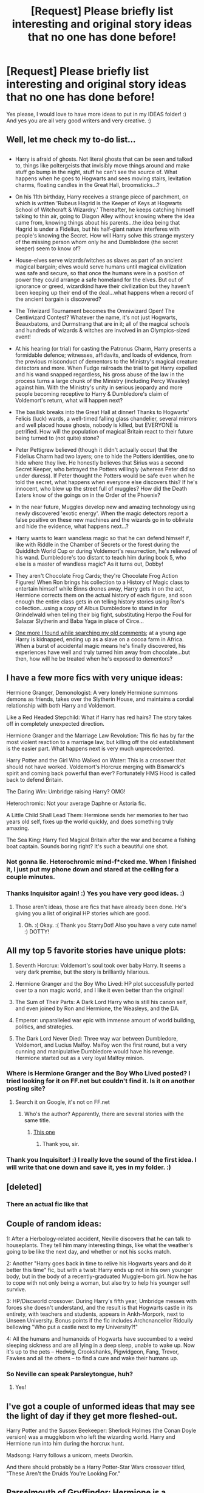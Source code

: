 #+TITLE: [Request] Please briefly list interesting and original story ideas that no one has done before!

* [Request] Please briefly list interesting and original story ideas that no one has done before!
:PROPERTIES:
:Score: 10
:DateUnix: 1517977255.0
:DateShort: 2018-Feb-07
:FlairText: Request
:END:
Yes please, I would love to have more ideas to put in my IDEAS folder! :) And yes you are all very good writers and very creative. :)


** Well, let me check my to-do list...

** 
   :PROPERTIES:
   :CUSTOM_ID: section
   :END:

- Harry is afraid of ghosts. Not literal ghosts that can be seen and talked to, things like poltergeists that invisibly move things around and make stuff go bump in the night, stuff he can't see the source of. What happens when he goes to Hogwarts and sees moving stairs, levitation charms, floating candles in the Great Hall, broomsticks...?

- On his 11th birthday, Harry receives a strange piece of parchment, on which is written 'Rubeus Hagrid is the Keeper of Keys at Hogwarts School of Witchcraft & Wizardry.' Thereafter, he keeps catching himself talking to thin air, going to Diagon Alley without knowing where the idea came from, knowing things about his parents...the idea being that Hagrid is under a Fidelius, but his half-giant nature interferes with people's knowing the Secret. How will Harry solve this strange mystery of the missing person whom only he and Dumbledore (the secret keeper) seem to know of?

- House-elves serve wizards/witches as slaves as part of an ancient magical bargain; elves would serve humans until magical civilization was safe and secure, so that once the humans were in a position of power they could arrange a safe homeland for the elves. But out of ignorance or greed, wizardkind have their civilization but they haven't been keeping up their end of the deal...what happens when a record of the ancient bargain is discovered?

- The Triwizard Tournament becomes the Omniwizard Open! The Centiwizard Contest? Whatever the name, it's not just Hogwarts, Beauxbatons, and Durmstrang that are in it; all of the magical schools and hundreds of wizards & witches are involved in an Olympics-sized event!

- At his hearing (or trial) for casting the Patronus Charm, Harry presents a formidable defence; witnesses, affidavits, and loads of evidence, from the previous misconduct of dementors to the Ministry's magical creature detectors and more. When Fudge railroads the trial to get Harry expelled and his wand snapped regardless, his gross abuse of the law in the process turns a large chunk of the Ministry (including Percy Weasley) against him. With the Ministry's unity in serious jeopardy and more people becoming receptive to Harry & Dumbledore's claim of Voldemort's return, what will happen next?

- The basilisk breaks into the Great Hall at dinner! Thanks to Hogwarts' Felicis (luck) wards, a well-timed falling glass chandelier, several mirrors and well placed house ghosts, nobody is killed, but EVERYONE is petrified. How will the population of magical Britain react to their future being turned to (not quite) stone?

- Peter Pettigrew believed (though it didn't actually occur) that the Fidelius Charm had two layers; one to hide the Potters identities, one to hide where they live. He honestly believes that Sirius was a second Secret Keeper, who betrayed the Potters willingly (whereas Peter did so under duress). If Peter thought the Potters would be safe even when he told the secret, what happens when everyone else discovers this? If he's innocent, who blew up the street full of muggles? How did the Death Eaters know of the goings on in the Order of the Phoenix?

- In the near future, Muggles develop new and amazing technology using newly discovered 'exotic energy'. When the magic detectors report a false positive on these new machines and the wizards go in to obliviate and hide the evidence, what happens next...?

- Harry wants to learn wandless magic so that he can defend himself if, like with Riddle in the Chamber of Secrets or the forest during the Quidditch World Cup or during Voldemort's resurrection, he's relieved of his wand. Dumbledore's too distant to teach him during book 5, who else is a master of wandless magic? As it turns out, Dobby!

- They aren't Chocolate Frog Cards; they're Chocolate Frog Action Figures! When Ron brings his collection to a History of Magic class to entertain himself while Binns drones away, Harry gets in on the act, Hermione corrects them on the actual history of each figure, and soon enough the entire class gets in on telling history stories using Ron's collection...using a copy of Albus Dumbledore to stand in for Grindelwald when telling their big fight, substituting Herpo the Foul for Salazar Slytherin and Baba Yaga in place of Circe...

- [[https://www.reddit.com/r/HPfanfiction/comments/6hdm41/lf_stories_where_wbwlharry_is_kidnapped_as_a/dj0fbgo/?context=3][One more I found while searching my old comments]]; at a young age Harry is kidnapped, ending up as a slave on a cocoa farm in Africa. When a burst of accidental magic means he's finally discovered, his experiences have well and truly turned him away from chocolate...but then, how will he be treated when he's exposed to dementors?
:PROPERTIES:
:Author: Avaday_Daydream
:Score: 9
:DateUnix: 1517998145.0
:DateShort: 2018-Feb-07
:END:


** I have a few more fics with very unique ideas:

Hermione Granger, Demonologist: A very lonely Hermione summons demons as friends, takes over the Slytherin House, and maintains a cordial relationship with both Harry and Voldemort.

Like a Red Headed Stepchild: What if Harry has red hairs? The story takes off in completely unexpected direction.

Hermione Granger and the Marriage Law Revolution: This fic has by far the most violent reaction to a marriage law, but killing off the old establishment is the easier part. What happens next is very much unprecedented.

Harry Potter and the Girl Who Walked on Water: This is a crossover that should not have worked. Voldemort's Horcrux merging with Bismarck's spirit and coming back powerful than ever? Fortunately HMS Hood is called back to defend Britain.

The Daring Win: Umbridge raising Harry? OMG!

Heterochromic: Not your average Daphne or Astoria fic.

A Little Child Shall Lead Them: Hermione sends her memories to her two years old self, fixes up the world quickly, and does something truly amazing.

The Sea King: Harry fled Magical Britain after the war and became a fishing boat captain. Sounds boring right? It's such a beautiful one shot.
:PROPERTIES:
:Author: InquisitorCOC
:Score: 6
:DateUnix: 1517981243.0
:DateShort: 2018-Feb-07
:END:

*** Not gonna lie. Heterochromic mind-f*cked me. When I finished it, I just put my phone down and stared at the ceiling for a couple minutes.
:PROPERTIES:
:Score: 4
:DateUnix: 1517995648.0
:DateShort: 2018-Feb-07
:END:


*** Thanks Inquisitor again! :) Yes you have very good ideas. :)
:PROPERTIES:
:Score: 1
:DateUnix: 1517982171.0
:DateShort: 2018-Feb-07
:END:

**** Those aren't ideas, those are fics that have already been done. He's giving you a list of original HP stories which are good.
:PROPERTIES:
:Author: StarryDot
:Score: 8
:DateUnix: 1517985879.0
:DateShort: 2018-Feb-07
:END:

***** Oh. :( Okay. :( Thank you StarryDot! Also you have a very cute name! :) DOTTY!
:PROPERTIES:
:Score: 5
:DateUnix: 1517986391.0
:DateShort: 2018-Feb-07
:END:


** All my top 5 favorite stories have unique plots:

1. Seventh Horcrux: Voldemort's soul took over baby Harry. It seems a very dark premise, but the story is brilliantly hilarious.

2. Hermione Granger and the Boy Who Lived: HP plot successfully ported over to a non magic world, and I like it even better than the original!

3. The Sum of Their Parts: A Dark Lord Harry who is still his canon self, and even joined by Ron and Hermione, the Weasleys, and the DA.

4. Emperor: unparalleled war epic with immense amount of world building, politics, and strategies.

5. The Dark Lord Never Died: Three way war between Dumbledore, Voldemort, and Lucius Malfoy. Malfoy won the first round, but a very cunning and manipulative Dumbledore would have his revenge. Hermione started out as a very loyal Malfoy minion.
:PROPERTIES:
:Author: InquisitorCOC
:Score: 6
:DateUnix: 1517978177.0
:DateShort: 2018-Feb-07
:END:

*** Where is Hermione Granger and the Boy Who Lived posted? I tried looking for it on FF.net but couldn't find it. Is it on another posting site?
:PROPERTIES:
:Author: emong757
:Score: 2
:DateUnix: 1518012972.0
:DateShort: 2018-Feb-07
:END:

**** Search it on Google, it's not on FF.net
:PROPERTIES:
:Author: InquisitorCOC
:Score: 1
:DateUnix: 1518013430.0
:DateShort: 2018-Feb-07
:END:

***** Who's the author? Apparently, there are several stories with the same title.
:PROPERTIES:
:Author: emong757
:Score: 2
:DateUnix: 1518014679.0
:DateShort: 2018-Feb-07
:END:

****** [[https://www.tthfanfic.org/story.php?no=30822&rewrite=true][This one]]
:PROPERTIES:
:Author: InquisitorCOC
:Score: 2
:DateUnix: 1518017884.0
:DateShort: 2018-Feb-07
:END:

******* Thank you, sir.
:PROPERTIES:
:Author: emong757
:Score: 1
:DateUnix: 1518032941.0
:DateShort: 2018-Feb-07
:END:


*** Thank you Inquisitor! :) I really love the sound of the first idea. I will write that one down and save it, yes in my folder. :)
:PROPERTIES:
:Score: 1
:DateUnix: 1517978275.0
:DateShort: 2018-Feb-07
:END:


** [deleted]
:PROPERTIES:
:Score: 2
:DateUnix: 1518105263.0
:DateShort: 2018-Feb-08
:END:

*** There an actual fic like that
:PROPERTIES:
:Author: dmantisk
:Score: 1
:DateUnix: 1518927656.0
:DateShort: 2018-Feb-18
:END:


** Couple of random ideas:

1: After a Herbology-related accident, Neville discovers that he can talk to houseplants. They tell him many interesting things, like what the weather's going to be like the next day, and whether or not his socks match.

2: Another "Harry goes back in time to relive his Hogwarts years and do it better this time" fic, but with a twist: Harry ends up not in his own younger body, but in the body of a recently-graduated Muggle-born girl. Now he has to cope with not only being a woman, but also try to help his younger self survive.

3: HP/Discworld crossover. During Harry's fifth year, Umbridge messes with forces she doesn't understand, and the result is that Hogwarts castle in its entirety, with teachers and students, appears in Ankh-Morpork, next to Unseen University. Bonus points if the fic includes Archcnancellor Ridcully bellowing "Who put a castle next to my University?!"

4: All the humans and humanoids of Hogwarts have succumbed to a weird sleeping sickness and are all lying in a deep sleep, unable to wake up. Now it's up to the pets -- Hedwig, Crookshanks, Pigwidgeon, Fang, Trevor, Fawkes and all the others -- to find a cure and wake their humans up.
:PROPERTIES:
:Author: Dina-M
:Score: 2
:DateUnix: 1518008395.0
:DateShort: 2018-Feb-07
:END:

*** So Neville can speak Parsleytongue, huh?
:PROPERTIES:
:Author: will1707
:Score: 12
:DateUnix: 1518023890.0
:DateShort: 2018-Feb-07
:END:

**** Yes!
:PROPERTIES:
:Author: Dina-M
:Score: 2
:DateUnix: 1518024148.0
:DateShort: 2018-Feb-07
:END:


** I've got a couple of unformed ideas that may see the light of day if they get more fleshed-out.

Harry Potter and the Sussex Beekeeper: Sherlock Holmes (the Conan Doyle version) was a muggleborn who left the wizarding world. Harry and Hermione run into him during the horcrux hunt.

Madsong: Harry follows a unicorn, meets Dworkin.

And there should probably be a Harry Potter-Star Wars crossover titled, "These Aren't the Druids You're Looking For."
:PROPERTIES:
:Author: steve_wheeler
:Score: 1
:DateUnix: 1518028773.0
:DateShort: 2018-Feb-07
:END:


** Parselmouth of Gryffindor: Hermione is a Parselmouth, which makes her less inclined to blindly follow authority because all of her books denied snakes being sentient despite her evidence to the contrary.
:PROPERTIES:
:Author: Jahoan
:Score: -1
:DateUnix: 1517992855.0
:DateShort: 2018-Feb-07
:END:

*** I KNOW THAT STORY! :) It was written by my best friend Achille! :) :) :) :)
:PROPERTIES:
:Score: 2
:DateUnix: 1517993259.0
:DateShort: 2018-Feb-07
:END:
